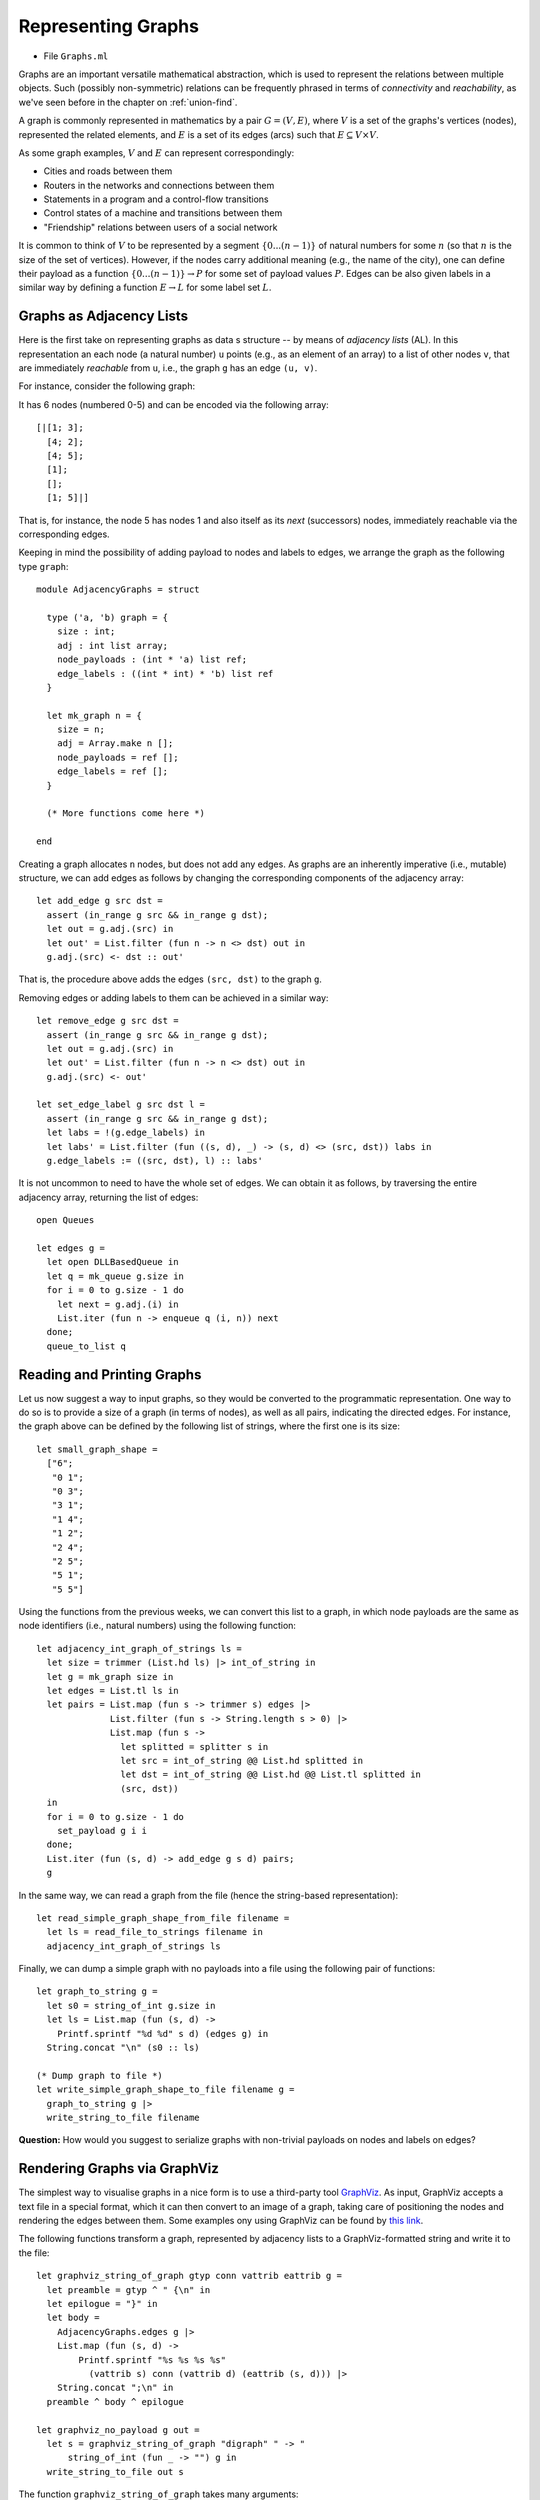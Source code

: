.. -*- mode: rst -*-

.. _graphs:

Representing Graphs
===================

* File ``Graphs.ml``

Graphs are an important versatile mathematical abstraction, which is
used to represent the relations between multiple objects. Such
(possibly non-symmetric) relations can be frequently phrased in terms
of *connectivity* and *reachability*, as we've seen before in the
chapter on :ref:`union-find`.

A graph is commonly represented in mathematics by a pair :math:`G =
(V, E)`, where :math:`V` is a set of the graphs's vertices (nodes),
represented the related elements, and :math:`E` is a set of its edges
(arcs) such that :math:`E \subseteq V \times V`.

As some graph examples, :math:`V` and :math:`E` can represent correspondingly:

* Cities and roads between them
* Routers in the networks and connections between them
* Statements in a program and a control-flow transitions
* Control states of a machine and transitions between them
* "Friendship" relations between users of a social network

It is common to think of :math:`V` to be represented by a segment
:math:`\{0 ... (n - 1)\}` of natural numbers for some :math:`n` (so
that :math:`n` is the size of the set of vertices). However, if the
nodes carry additional meaning (e.g., the name of the city), one can
define their payload as a function :math:`\{0 ... (n - 1)\}
\rightarrow P` for some set of payload values :math:`P`. Edges can be
also given labels in a similar way by defining a function :math:`E
\rightarrow L` for some label set :math:`L`.

Graphs as Adjacency Lists
-------------------------

Here is the first take on representing graphs as data s structure -- by means of *adjacency lists* (AL). In this representation an each node (a natural number) ``u`` points (e.g., as an element of an array) to a list of other nodes ``v``, that are immediately *reachable* from ``u``, i.e., the graph ``g`` has an edge ``(u, v)``.

For instance, consider the following graph:

.. image:: ../resources/small.png
   :width: 400px
   :align: center

It has 6 nodes (numbered 0-5) and can be encoded via the following array::

  [|[1; 3]; 
    [4; 2]; 
    [4; 5]; 
    [1]; 
    []; 
    [1; 5]|]

That is, for instance, the node 5 has nodes 1 and also itself as its *next* (successors) nodes, immediately reachable via the corresponding edges.

Keeping in mind the possibility of adding payload to nodes and labels to edges, we arrange the graph as the following type ``graph``::

 module AdjacencyGraphs = struct 

   type ('a, 'b) graph = {
     size : int;
     adj : int list array;
     node_payloads : (int * 'a) list ref;
     edge_labels : ((int * int) * 'b) list ref
   }

   let mk_graph n = {
     size = n;
     adj = Array.make n [];
     node_payloads = ref [];
     edge_labels = ref [];
   }

   (* More functions come here *)

 end 

Creating a graph allocates ``n`` nodes, but does not add any edges. As graphs are an inherently imperative (i.e., mutable) structure, we can add edges as follows by changing the corresponding components of the adjacency array::

  let add_edge g src dst = 
    assert (in_range g src && in_range g dst);
    let out = g.adj.(src) in
    let out' = List.filter (fun n -> n <> dst) out in
    g.adj.(src) <- dst :: out'

That is, the procedure above adds the edges ``(src, dst)`` to the graph ``g``.

Removing edges or adding labels to them can be achieved in a similar way::

  let remove_edge g src dst = 
    assert (in_range g src && in_range g dst);
    let out = g.adj.(src) in
    let out' = List.filter (fun n -> n <> dst) out in
    g.adj.(src) <- out'
    
  let set_edge_label g src dst l = 
    assert (in_range g src && in_range g dst);
    let labs = !(g.edge_labels) in
    let labs' = List.filter (fun ((s, d), _) -> (s, d) <> (src, dst)) labs in
    g.edge_labels := ((src, dst), l) :: labs'

It is not uncommon to need to have the whole set of edges. We can obtain it as follows, by traversing the entire adjacency array, returning the list of edges::

  open Queues

  let edges g = 
    let open DLLBasedQueue in
    let q = mk_queue g.size in
    for i = 0 to g.size - 1 do
      let next = g.adj.(i) in
      List.iter (fun n -> enqueue q (i, n)) next
    done;
    queue_to_list q

Reading and Printing Graphs
---------------------------

Let us now suggest a way to input graphs, so they would be converted to the programmatic representation. One way to do so is to provide a size of a graph (in terms of nodes), as well as all pairs, indicating the directed edges. For instance, the graph above can be defined by the following list of strings, where the first one is its size::

 let small_graph_shape = 
   ["6";
    "0 1";
    "0 3";
    "3 1";
    "1 4";
    "1 2";
    "2 4";
    "2 5";
    "5 1";
    "5 5"]

Using the functions from the previous weeks, we can convert this list to a graph, in which node payloads are the same as node identifiers (i.e., natural numbers) using the following function::

  let adjacency_int_graph_of_strings ls = 
    let size = trimmer (List.hd ls) |> int_of_string in
    let g = mk_graph size in
    let edges = List.tl ls in
    let pairs = List.map (fun s -> trimmer s) edges |> 
                List.filter (fun s -> String.length s > 0) |>
                List.map (fun s ->
                  let splitted = splitter s in
                  let src = int_of_string @@ List.hd splitted in
                  let dst = int_of_string @@ List.hd @@ List.tl splitted in
                  (src, dst))
    in
    for i = 0 to g.size - 1 do
      set_payload g i i 
    done;
    List.iter (fun (s, d) -> add_edge g s d) pairs;
    g

In the same way, we can read a graph from the file (hence the string-based representation)::

  let read_simple_graph_shape_from_file filename =
    let ls = read_file_to_strings filename in
    adjacency_int_graph_of_strings ls

Finally, we can dump a simple graph with no payloads into a file using the following pair of functions::

  let graph_to_string g = 
    let s0 = string_of_int g.size in
    let ls = List.map (fun (s, d) -> 
      Printf.sprintf "%d %d" s d) (edges g) in
    String.concat "\n" (s0 :: ls)

  (* Dump graph to file *)
  let write_simple_graph_shape_to_file filename g =
    graph_to_string g |>
    write_string_to_file filename


**Question:** How would you suggest to serialize graphs with non-trivial payloads on nodes and labels on edges?

Rendering Graphs via GraphViz
-----------------------------

The simplest way to visualise graphs in a nice form is to use a
third-party tool `GraphViz <https://www.graphviz.org/>`_. As input,
GraphViz accepts a text file in a special format, which it can then
convert to an image of a graph, taking care of positioning the nodes
and rendering the edges between them. Some examples ony using GraphViz
can be found by `this link <https://graphs.grevian.org/example>`_.

The following functions transform a graph, represented by adjacency lists to a GraphViz-formatted string and write it to the file::

 let graphviz_string_of_graph gtyp conn vattrib eattrib g = 
   let preamble = gtyp ^ " {\n" in
   let epilogue = "}" in
   let body = 
     AdjacencyGraphs.edges g |>
     List.map (fun (s, d) -> 
         Printf.sprintf "%s %s %s %s" 
           (vattrib s) conn (vattrib d) (eattrib (s, d))) |>
     String.concat ";\n" in
   preamble ^ body ^ epilogue

 let graphviz_no_payload g out = 
   let s = graphviz_string_of_graph "digraph" " -> " 
       string_of_int (fun _ -> "") g in
   write_string_to_file out s

The function ``graphviz_string_of_graph`` takes many arguments::

* ``gtyp`` is the type of the graph to be rendered (directed/undirected);
* ``conn`` is a connective determining the shape of edges;
* ``vattrib`` is a function to render nodes;
* ``eattrib`` is a function to render edges;
* ``g`` is a graph itself in an adjacency-list representation

When run ``graphviz_no_payload g "graph.dot"`` produces a file named ``graph.dot``, which can be then rendered from the console via GraphViz-provided utility ``dot`` as follows::

 dot -Tpdf filename.dot -o outfile.pdf

Here ``filename.dot`` can be any GraphViz-formatted file (can be also named differently), and ``outfile.pdf`` is the resulting PDF file with the graph.

The image above has been obtained via GraphViz for the graph, read from ``small_graph_shape``.

Shortcomings of Adjacency-List graph representation
---------------------------------------------------

The main disadvantage of adjacency-list based representation is that
the operations of adding an edge, getting successors (and possibly
predecessors) of a node in it are very expensive: all of those
operations take :math:`O(|V|)` time. It is also very difficult to add
new nodes, as it would require allocating a new array.

Graphs as Linked Data Structures
--------------------------------

Let us consider a more efficient implementation of graphs as a linked
heap-based data structure. The implementation features some
redundancy, in order to provide an efficient access to the nodes of a
graph as well as their adjacent neighbours. The implementation will
rely on data structures developed previously: hash-tables and sets,
represented via BSTs.

We start by defining the data type for nodes::

 module LinkedGraphs = struct

   (*************************************************)
   (*                     Nodes                     *)
   (*************************************************)               

   type 'a node = {
     id : int;
     value : 'a ref;
     next : int list ref;
     prev : int list ref
   }

   let get_value n = !(n.value)
   let get_next n = !(n.next)
   let get_prev n = !(n.prev)

   let add_prev node src = 
     let prev' = get_prev node |>
                 List.filter (fun n -> n <> src) in
     node.prev := src :: prev'

   let add_next node dst = 
     let next' = get_next node |>
                 List.filter (fun n -> n <> dst) in
     node.next := dst :: next'

   (* More types and functions are coming here *)

 end

Each node stores its identifier (an integer), a payload ``value``, as well as lists of "previous" and "next" nodes in the graph (initially empty). 

We now define a graph as follows::

  (*************************************************)
  (*           Auxiliary definitions               *)
  (*************************************************)               

  open BST
  open BetterHashTable

  module Set = BinarySearchTree
  module NodeTable = 
    ResizableListBasedHashTable(struct type t = int end)
  module EdgeTable = 
    ResizableListBasedHashTable(struct type t = int * int end)

  type 'a set = 'a Set.tree
  
  (*************************************************)
  (*                Working with Graphs            *)    
  (*************************************************)
  
  type ('a, 'b) graph = {
    next_node_id : int ref;
    nodes : int set;
    node_map : (int * 'a node) NodeTable.hash_table;

    edges : (int * int) set;
    edge_labels : ((int * int) * 'b) EdgeTable.hash_table
  }

That is, a graph contains:

* a counter ``next_node_id`` used to allocate identifiers for newly added nodes;
* a set (represented via BST) ``nodes`` of all node identifies;
* ``node_map`` for mapping node identifiers to node objects;
* a set of edges (``edges``);
* a hash map of edge labels (``edge_labels``).

The ``graph`` structure defined just above allows to access the set of predecessors/successors of a node in a constant time, as opposed to linear one with the list-based representation. Consider the following utility functions::

  (* Graph size *)
  let v_size g = !(g.next_node_id)
  let e_size g = BinarySearchTree.get_size g.edges
  let get_nodes g = Set.elements g.nodes

  (* Refer to the node in the graph *)
  let get_node g i = get_exn @@ NodeTable.get g.node_map i

  let get_succ g n = 
    let node = get_node g n in
    get_next node

  let get_prev g n = 
    let node = get_node g n in
    get_prev node

  let node_in_graph g n = 
    let nodes = g.nodes in
    Set.search nodes n <> None

  let edge_in_graph g src dst = 
    let nodes = g.edges in
    Set.search nodes (src, dst) <> None

As the linked ``graph`` structure combines five conceptually "overlapping" components, it needs to be maintained with a lot of care, in order not to introduce any discrepancies in the representations.

Creating new empty graph is easy::

  let mk_graph _ = {
    next_node_id = ref 0;
    nodes = Set.mk_tree ();
    node_map = NodeTable.mk_new_table 10;
    edges = Set.mk_tree ();
    edge_labels = EdgeTable.mk_new_table 10
  }

Adding a node requires allocating a new identifier for it, registering
it in both the set of node identifiers, and the node map::

  let add_node g v = 
    let new_id = !(g.next_node_id) in
    g.next_node_id := !(g.next_node_id) + 1;
    let node = {
      id = new_id;
      value = ref v;
      next = ref [];
      prev = ref [];
    } in
    (* Register node *)
    let _ = Set.insert g.nodes new_id in
    (* Register node payload *)
    NodeTable.insert g.node_map new_id node

Adding an edge requires modifying the corresponding node instances to account for new predecessors and successors::

  let add_edge g src dst = 
    assert (node_in_graph g src && node_in_graph g src);
    (* Register edge *)
    let _ = Set.insert g.edges (src, dst) in
    (* Add information to individual nodes *)
    let src_node = get_exn @@ NodeTable.get g.node_map src in
    let dst_node = get_exn @@ NodeTable.get g.node_map dst in
    add_prev dst_node src;
    add_next src_node dst 

We can also set a new label to an edge ``(src, dst)`` as follows::

  let set_edge_label g src dst l = 
    assert (node_in_graph g src && node_in_graph g src);
    assert (edge_in_graph g src dst);
    (* Register label *)
    EdgeTable.insert g.edge_labels (src, dst) l


Switching between graph representations
---------------------------------------

As we already have reading/writing implemented for AL-based graphs, let us implement conversion between them and linked representations. The following function, for instance, converts a simple AL-based graph (with arbitrary node payloads) to a linked representation::

  let from_simple_adjacency_graph (ag : ('a, 'b) AdjacencyGraphs.graph) = 
    let g = mk_graph () in
    
    (* Add nodes *)
    for i = 0 to ag.size - 1 do
      let v = snd @@ List.find (fun (n, _) -> n = i) !(ag.node_payloads) in
      add_node g v;
    done;

    (* Add edges *)
    for i = 0 to ag.size - 1 do
      ag.adj.(i) |> 
      List.map (fun n -> (i, n)) |>
      List.iter (fun (src, dst) -> add_edge g src dst)
    done;

    (* Add edge labels *)
    List.iter (fun ((src, dst), l) -> set_edge_label g src dst l) 
      !(ag.edge_labels);

    g

Conversely, the following functionsobtains an adjacency graph from a linked representation::

  let to_adjacency_graph g = 
    let size = v_size g in
    let ag = AdjacencyGraphs.mk_graph size in

    (* Set node payloads *)
    Set.elements g.nodes |>
    List.iter (fun n -> 
        let node = get_exn @@ NodeTable.get g.node_map n in
        AdjacencyGraphs.set_payload ag n (get_value node));

    (* Add edges *)
    let edges = Set.elements g.edges in
    List.iter (fun (src, dst) -> AdjacencyGraphs.add_edge ag src dst) edges;

    (* Add edges labels *)
    List.iter (fun (s, d) ->
        match EdgeTable.get g.edge_labels (s, d) with
        | None -> ()
        | Some l -> AdjacencyGraphs.set_edge_label ag s d l) edges;
    ag

We can now put those functions to use for getting linked graphs immediate from the strings and files::

  let parse_linked_int_graph ls = 
    AdjacencyGraphs.adjacency_int_graph_of_strings ls |>
    from_simple_adjacency_graph
      
  let read_simple_linked_graph_from_file filename = 
    let ag = AdjacencyGraphs.read_simple_graph_shape_from_file filename in
    from_simple_adjacency_graph ag

Testing graph operations
------------------------

One advantage of AL-based representation is that it makes it
considerably easier to test graphs for certain properties. For
instance, the following function checks that two AL-represented graphs
have the same topology assuming the exact correspondence of the nodes
(i.e., the same sets of node identifiers, and edges between them)::

 let same_shape (ag1 : ('a, 'b) AdjacencyGraphs.graph) 
     (ag2 : ('a, 'b) AdjacencyGraphs.graph) = 
   assert (ag1.size = ag2.size);
   let n = ag1.size in
   let comp x y = if x < y 
     then - 1 
     else if x > y 
     then 1 else 0 in
   for i = 0 to n - 1 do
     let adj1 = ag1.adj.(i) |> List.sort comp in
     let adj2 = ag1.adj.(i) |> List.sort comp in
     assert (adj1 = adj2)
   done;
   true

We can use it to check that out AL-to-linked-and-back conversion preserves the graph shape. Take the following graph::

 let medium_graph_shape = 
   ["13";
    "0 1";
    "0 6";
    "0 5";
    "2 0";
    "2 3";
    "3 5";
    "5 4";
    "6 4";
    "7 6";
    "8 7";
    "6 9";
    "9 10";
    "9 11";
    "9 12";
    "11 12"]

We can now make sure that the following test succeeds::

 let%test _ =
   let ag = AdjacencyGraphs.adjacency_int_graph_of_strings medium_graph_shape in
   let g = LinkedGraphs.from_simple_adjacency_graph ag in
   let ag' = LinkedGraphs.to_adjacency_graph g in
   same_shape ag ag'

We can also try out the conversion machinery for the sake of producing nice GraphViz images::

 utop # let g = LinkedGraphs.parse_linked_int_graph medium_graph_shape;;
 utop # let ag = LinkedGraphs.to_adjacency_graph g;;
 utop # graphviz_no_payload ag "medium.dot";;

Now, running::

 dot -Tpdf medium.dot -o medium.pdf

we obtain the following image:

.. image:: ../resources/medium.png
   :width: 500px
   :align: center
